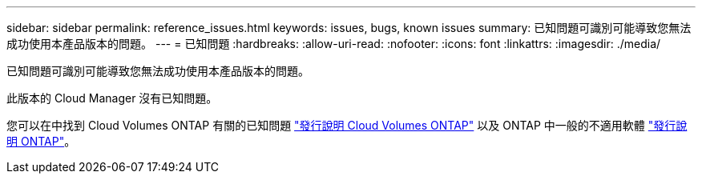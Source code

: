 ---
sidebar: sidebar 
permalink: reference_issues.html 
keywords: issues, bugs, known issues 
summary: 已知問題可識別可能導致您無法成功使用本產品版本的問題。 
---
= 已知問題
:hardbreaks:
:allow-uri-read: 
:nofooter: 
:icons: font
:linkattrs: 
:imagesdir: ./media/


[role="lead"]
已知問題可識別可能導致您無法成功使用本產品版本的問題。

此版本的 Cloud Manager 沒有已知問題。

您可以在中找到 Cloud Volumes ONTAP 有關的已知問題 https://docs.netapp.com/us-en/cloud-volumes-ontap/["發行說明 Cloud Volumes ONTAP"^] 以及 ONTAP 中一般的不適用軟體 https://library.netapp.com/ecm/ecm_download_file/ECMLP2492508["發行說明 ONTAP"^]。
